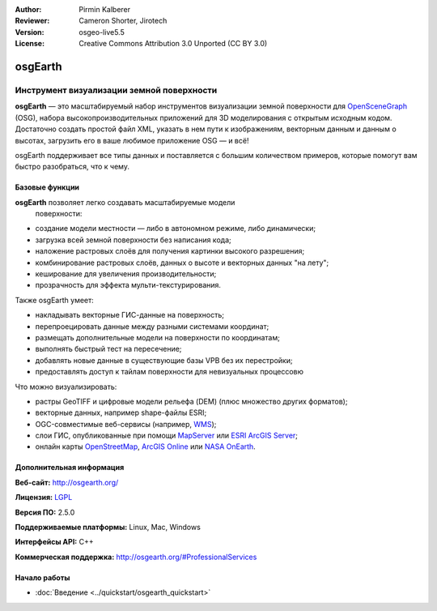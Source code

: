 :Author: Pirmin Kalberer
:Reviewer: Cameron Shorter, Jirotech
:Version: osgeo-live5.5
:License: Creative Commons Attribution 3.0 Unported (CC BY 3.0)

.. image:: /images/project_logos/logo-osgearth.png
  :alt: логотип проекта
  :align: right
  :target: http://osgearth.org/


osgEarth
================================================================================

Инструмент визуализации земной поверхности
~~~~~~~~~~~~~~~~~~~~~~~~~~~~~~~~~~~~~~~~~~~~~~~~~~~~~~~~~~~~~~~~~~~~~~~~~~~~~~~~

**osgEarth** — это масштабируемый набор инструментов визуализации земной
поверхности для OpenSceneGraph_ (OSG), набора высокопроизводительных
приложений для 3D моделирования с открытым исходным кодом. Достаточно
создать простой файл XML, указать в нем пути к изображениям,
векторным данным и данным о высотах, загрузить его в ваше любимое
приложение OSG — и всё!

osgEarth поддерживает все типы данных и поставляется с большим
количеством примеров, которые помогут вам быстро разобраться, что к
чему.

.. _OpenSceneGraph: http://www.openscenegraph.org/

.. image:: /images/projects/osgearth/osgearth.jpg
  :scale: 50 %
  :alt: скриншот с osgEarth
  :align: right

Базовые функции
--------------------------------------------------------------------------------

**osgEarth** позволяет легко создавать масштабируемые модели
  поверхности:

* создание модели местности — либо в автономном режиме, либо
  динамически;
* загрузка всей земной поверхности без написания кода;
* наложение растровых слоёв для получения картинки высокого разрешения;
* комбинирование растровых слоёв, данных о высоте и векторных данных
  "на лету";
* кеширование для увеличения производительности;
* прозрачность для эффекта мульти-текстурирования.

Также osgEarth умеет:

* накладывать векторные ГИС-данные на поверхность;
* перепроецировать данные между разными системами координат;
* размещать дополнительные модели на поверхности по координатам;
* выполнять быстрый тест на пересечение;
* добавлять новые данные в существующие базы VPB без их перестройки;
* предоставлять доступ к тайлам поверхности для невизуальных процессовю

Что можно визуализировать:

* растры GeoTIFF и цифровые модели рельефа (DEM) (плюс
  множество других форматов);
* векторные данных, например shape-файлы ESRI;
* OGC-совместимые веб-сервисы (например, WMS_);
* слои ГИС, опубликованные при помощи MapServer_ или `ESRI ArcGIS Server`_;
* онлайн карты OpenStreetMap_, `ArcGIS Online`_ или `NASA OnEarth`_.

.. _WMS: http://www.opengeospatial.org
.. _MapServer: http://mapserver.org
.. _`ESRI ArcGIS Server`: http://www.esri.com/software/arcgis/arcgisserver/
.. _OpenStreetMap: http://openstreetmap.org
.. _`ArcGIS Online`: http://resources.esri.com/arcgisonlineservices/
.. _`NASA OnEarth`: http://onearth.jpl.nasa.gov


Дополнительная информация
--------------------------------------------------------------------------------

**Веб-сайт:** http://osgearth.org/

**Лицензия:** `LGPL <http://www.gnu.org/copyleft/lesser.html>`_

**Версия ПО:** 2.5.0

**Поддерживаемые платформы:** Linux, Mac, Windows

**Интерфейсы API:** C++

**Коммерческая поддержка:** http://osgearth.org/#ProfessionalServices


Начало работы
--------------------------------------------------------------------------------

* :doc:`Введение <../quickstart/osgearth_quickstart>`
